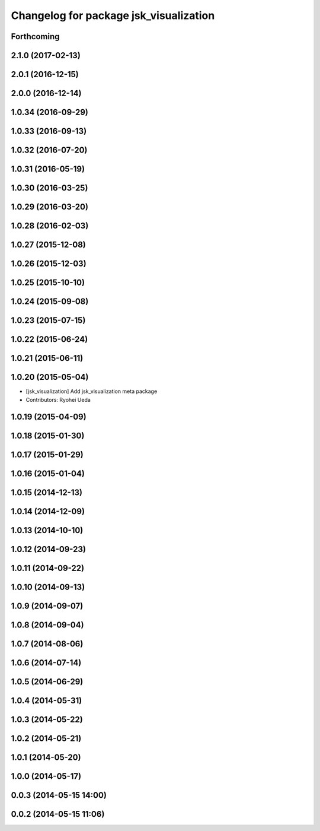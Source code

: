 ^^^^^^^^^^^^^^^^^^^^^^^^^^^^^^^^^^^^^^^
Changelog for package jsk_visualization
^^^^^^^^^^^^^^^^^^^^^^^^^^^^^^^^^^^^^^^

Forthcoming
-----------

2.1.0 (2017-02-13)
------------------

2.0.1 (2016-12-15)
------------------

2.0.0 (2016-12-14)
------------------

1.0.34 (2016-09-29)
-------------------

1.0.33 (2016-09-13)
-------------------

1.0.32 (2016-07-20)
-------------------

1.0.31 (2016-05-19)
-------------------

1.0.30 (2016-03-25)
-------------------

1.0.29 (2016-03-20)
-------------------

1.0.28 (2016-02-03)
-------------------

1.0.27 (2015-12-08)
-------------------

1.0.26 (2015-12-03)
-------------------

1.0.25 (2015-10-10)
-------------------

1.0.24 (2015-09-08)
-------------------

1.0.23 (2015-07-15)
-------------------

1.0.22 (2015-06-24)
-------------------

1.0.21 (2015-06-11)
-------------------

1.0.20 (2015-05-04)
-------------------
* [jsk_visualization] Add jsk_visualization meta package
* Contributors: Ryohei Ueda

1.0.19 (2015-04-09)
-------------------

1.0.18 (2015-01-30)
-------------------

1.0.17 (2015-01-29)
-------------------

1.0.16 (2015-01-04)
-------------------

1.0.15 (2014-12-13)
-------------------

1.0.14 (2014-12-09)
-------------------

1.0.13 (2014-10-10)
-------------------

1.0.12 (2014-09-23)
-------------------

1.0.11 (2014-09-22)
-------------------

1.0.10 (2014-09-13)
-------------------

1.0.9 (2014-09-07)
------------------

1.0.8 (2014-09-04)
------------------

1.0.7 (2014-08-06)
------------------

1.0.6 (2014-07-14)
------------------

1.0.5 (2014-06-29)
------------------

1.0.4 (2014-05-31)
------------------

1.0.3 (2014-05-22)
------------------

1.0.2 (2014-05-21)
------------------

1.0.1 (2014-05-20)
------------------

1.0.0 (2014-05-17)
------------------

0.0.3 (2014-05-15 14:00)
------------------------

0.0.2 (2014-05-15 11:06)
------------------------
